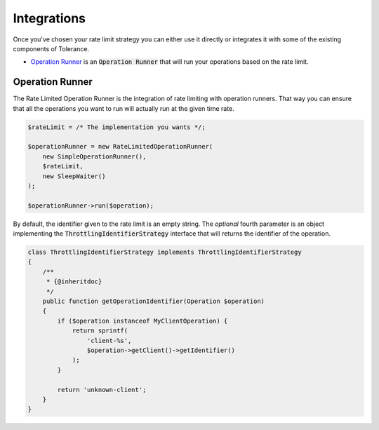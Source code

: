 Integrations
============

Once you've chosen your rate limit strategy you can either use it directly or integrates it with some of the
existing components of Tolerance.

- `Operation Runner`_ is an :code:`Operation Runner` that will run your operations based on the rate limit.

Operation Runner
----------------

The Rate Limited Operation Runner is the integration of rate limiting with operation runners. That way you can ensure
that all the operations you want to run will actually run at the given time rate.

.. code-block:: php

    $rateLimit = /* The implementation you wants */;

    $operationRunner = new RateLimitedOperationRunner(
        new SimpleOperationRunner(),
        $rateLimit,
        new SleepWaiter()
    );

    $operationRunner->run($operation);

By default, the identifier given to the rate limit is an empty string. The *optional* fourth parameter is an
object implementing the :code:`ThrottlingIdentifierStrategy` interface that will returns the identifier of the operation.

.. code-block:: php

    class ThrottlingIdentifierStrategy implements ThrottlingIdentifierStrategy
    {
        /**
         * {@inheritdoc}
         */
        public function getOperationIdentifier(Operation $operation)
        {
            if ($operation instanceof MyClientOperation) {
                return sprintf(
                    'client-%s',
                    $operation->getClient()->getIdentifier()
                );
            }

            return 'unknown-client';
        }
    }
